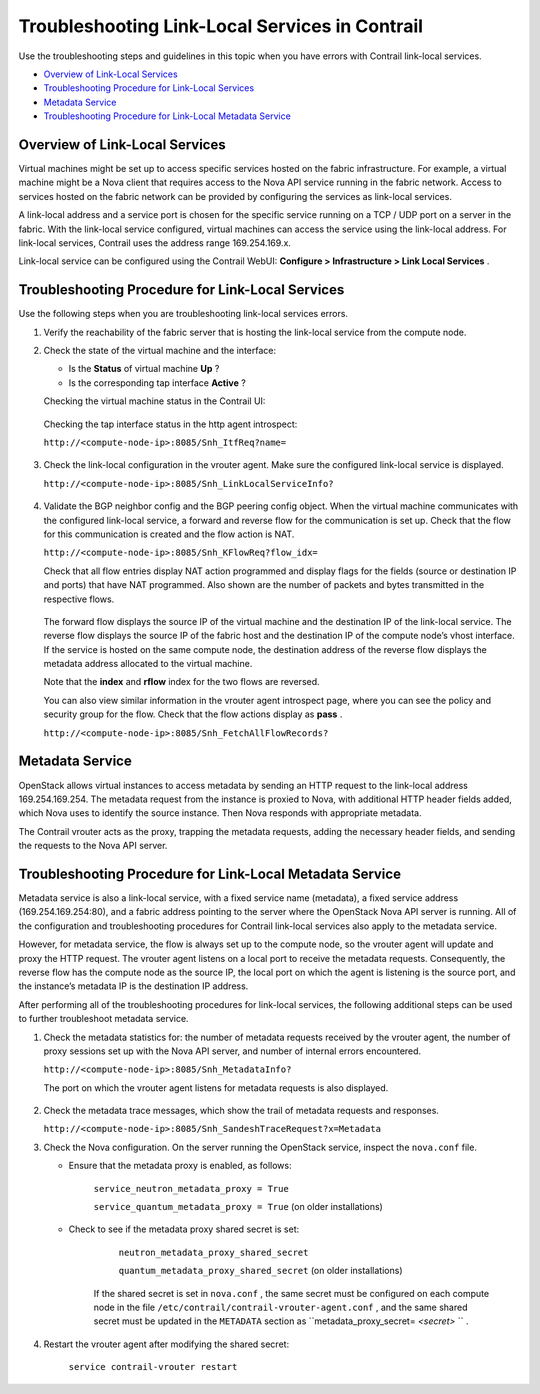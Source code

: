 .. This work is licensed under the Creative Commons Attribution 4.0 International License.
   To view a copy of this license, visit http://creativecommons.org/licenses/by/4.0/ or send a letter to Creative Commons, PO Box 1866, Mountain View, CA 94042, USA.

===============================================
Troubleshooting Link-Local Services in Contrail
===============================================

Use the troubleshooting steps and guidelines in this topic when you have errors with Contrail link-local services.

-  `Overview of Link-Local Services`_ 


-  `Troubleshooting Procedure for Link-Local Services`_ 


-  `Metadata Service`_ 


-  `Troubleshooting Procedure for Link-Local Metadata Service`_ 



Overview of Link-Local Services
===============================

Virtual machines might be set up to access specific services hosted on the fabric infrastructure. For example, a virtual machine might be a Nova client that requires access to the Nova API service running in the fabric network. Access to services hosted on the fabric network can be provided by configuring the services as link-local services.

A link-local address and a service port is chosen for the specific service running on a TCP / UDP port on a server in the fabric. With the link-local service configured, virtual machines can access the service using the link-local address. For link-local services, Contrail uses the address range 169.254.169.x.

Link-local service can be configured using the Contrail WebUI: **Configure > Infrastructure > Link Local Services** .


.. figure:: s041993.gif


Troubleshooting Procedure for Link-Local Services
=================================================

Use the following steps when you are troubleshooting link-local services errors.


#. Verify the reachability of the fabric server that is hosting the link-local service from the compute node.



#. Check the state of the virtual machine and the interface:

   - Is the **Status** of virtual machine **Up** ?


   - Is the corresponding tap interface **Active** ?


   Checking the virtual machine status in the Contrail UI:


   .. figure:: s041994.gif

   Checking the tap interface status in the http agent introspect:

   ``http://<compute-node-ip>:8085/Snh_ItfReq?name=`` 


   .. figure:: s041995.gif



#. Check the link-local configuration in the vrouter agent. Make sure the configured link-local service is displayed.

   ``http://<compute-node-ip>:8085/Snh_LinkLocalServiceInfo?`` 


   .. figure:: s041996.gif



#. Validate the BGP neighbor config and the BGP peering config object. When the virtual machine communicates with the configured link-local service, a forward and reverse flow for the communication is set up. Check that the flow for this communication is created and the flow action is NAT.

   ``http://<compute-node-ip>:8085/Snh_KFlowReq?flow_idx=`` 

   Check that all flow entries display NAT action programmed and display flags for the fields (source or destination IP and ports) that have NAT programmed. Also shown are the number of packets and bytes transmitted in the respective flows.


   .. figure:: s041997.gif

   The forward flow displays the source IP of the virtual machine and the destination IP of the link-local service. The reverse flow displays the source IP of the fabric host and the destination IP of the compute node’s vhost interface. If the service is hosted on the same compute node, the destination address of the reverse flow displays the metadata address allocated to the virtual machine.

   Note that the **index** and **rflow** index for the two flows are reversed.

   You can also view similar information in the vrouter agent introspect page, where you can see the policy and security group for the flow. Check that the flow actions display as **pass** .

   ``http://<compute-node-ip>:8085/Snh_FetchAllFlowRecords?`` 



Metadata Service
================

OpenStack allows virtual instances to access metadata by sending an HTTP request to the link-local address 169.254.169.254. The metadata request from the instance is proxied to Nova, with additional HTTP header fields added, which Nova uses to identify the source instance. Then Nova responds with appropriate metadata.

The Contrail vrouter acts as the proxy, trapping the metadata requests, adding the necessary header fields, and sending the requests to the Nova API server.


Troubleshooting Procedure for Link-Local Metadata Service
=========================================================

Metadata service is also a link-local service, with a fixed service name (metadata), a fixed service address (169.254.169.254:80), and a fabric address pointing to the server where the OpenStack Nova API server is running. All of the configuration and troubleshooting procedures for Contrail link-local services also apply to the metadata service.

However, for metadata service, the flow is always set up to the compute node, so the vrouter agent will update and proxy the HTTP request. The vrouter agent listens on a local port to receive the metadata requests. Consequently, the reverse flow has the compute node as the source IP, the local port on which the agent is listening is the source port, and the instance’s metadata IP is the destination IP address.

After performing all of the troubleshooting procedures for link-local services, the following additional steps can be used to further troubleshoot metadata service.


#. Check the metadata statistics for: the number of metadata requests received by the vrouter agent, the number of proxy sessions set up with the Nova API server, and number of internal errors encountered.

   ``http://<compute-node-ip>:8085/Snh_MetadataInfo?``  

   The port on which the vrouter agent listens for metadata requests is also displayed.


   .. figure:: s041998.gif



#. Check the metadata trace messages, which show the trail of metadata requests and responses.

   ``http://<compute-node-ip>:8085/Snh_SandeshTraceRequest?x=Metadata`` 



#. Check the Nova configuration. On the server running the OpenStack service, inspect the ``nova.conf`` file.

   - Ensure that the metadata proxy is enabled, as follows:

       ``service_neutron_metadata_proxy = True``  

       ``service_quantum_metadata_proxy = True`` (on older installations)


   - Check to see if the metadata proxy shared secret is set:

       ``neutron_metadata_proxy_shared_secret`` 

       ``quantum_metadata_proxy_shared_secret`` (on older installations)​

      If the shared secret is set in ``nova.conf`` , the same secret must be configured on each compute node in the file ``/etc/contrail/contrail-vrouter-agent.conf`` , and the same shared secret must be updated in the ``METADATA`` section as ``metadata_proxy_secret= *<secret>* `` .




#. Restart the vrouter agent after modifying the shared secret:

    ``service contrail-vrouter restart`` 


